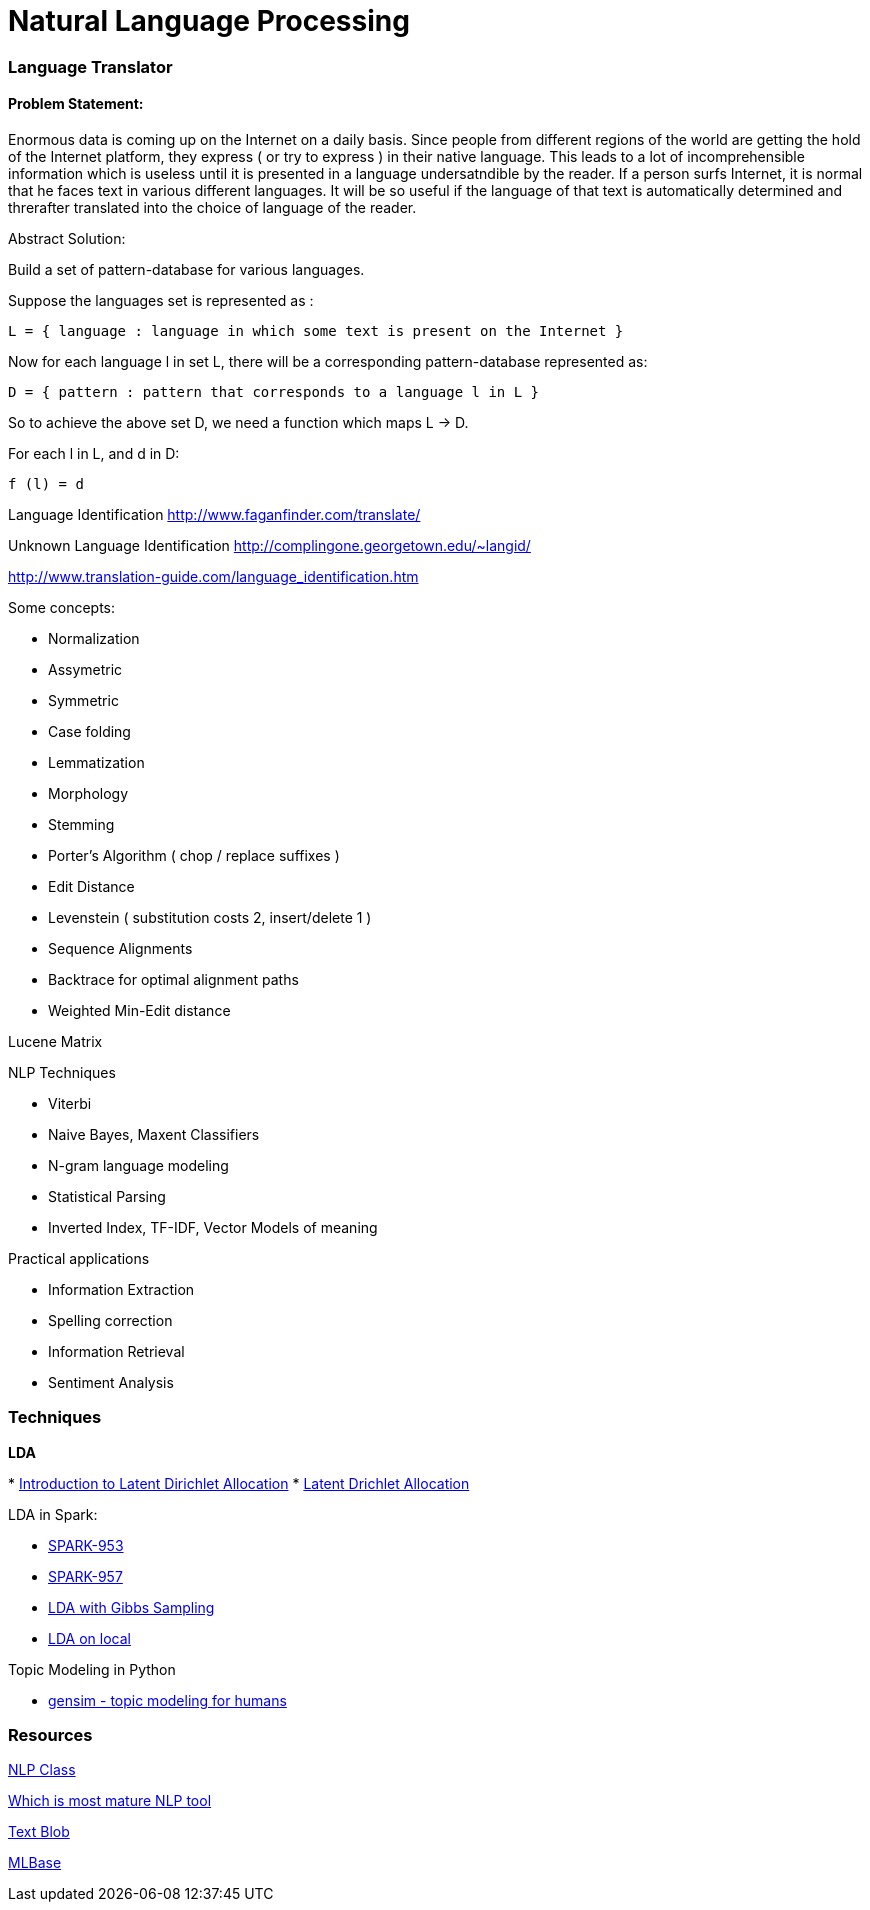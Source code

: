 :doctype: book

[[nlp]]

= Natural Language Processing

[[language-translator]]
Language Translator
~~~~~~~~~~~~~~~~~~~

[[problem-statement]]
Problem Statement:
^^^^^^^^^^^^^^^^^^

Enormous data is coming up on the Internet on a daily basis. Since
people from different regions of the world are getting the hold of the
Internet platform, they express ( or try to express ) in their native
language. This leads to a lot of incomprehensible information which is
useless until it is presented in a language undersatndible by the
reader. If a person surfs Internet, it is normal that he faces text in
various different languages. It will be so useful if the language of
that text is automatically determined and threrafter translated into the
choice of language of the reader.

Abstract Solution:

Build a set of pattern-database for various languages.

Suppose the languages set is represented as :

-------------------------------------------------------------------------
L = { language : language in which some text is present on the Internet }
-------------------------------------------------------------------------

Now for each language l in set L, there will be a corresponding
pattern-database represented as:

---------------------------------------------------------------
D = { pattern : pattern that corresponds to a language l in L }
---------------------------------------------------------------

So to achieve the above set D, we need a function which maps L -> D.

For each l in L, and d in D:

---------
f (l) = d
---------

Language Identification http://www.faganfinder.com/translate/

Unknown Language Identification
http://complingone.georgetown.edu/~langid/

http://www.translation-guide.com/language_identification.htm

Some concepts:

* Normalization
* Assymetric
* Symmetric
* Case folding
* Lemmatization
* Morphology
* Stemming
* Porter's Algorithm ( chop / replace suffixes )
* Edit Distance
* Levenstein ( substitution costs 2, insert/delete 1 )
* Sequence Alignments
* Backtrace for optimal alignment paths
* Weighted Min-Edit distance

Lucene Matrix

NLP Techniques

* Viterbi
* Naive Bayes, Maxent Classifiers
* N-gram language modeling
* Statistical Parsing
* Inverted Index, TF-IDF, Vector Models of meaning

Practical applications

* Information Extraction
* Spelling correction
* Information Retrieval
* Sentiment Analysis

[[techniques]]
Techniques
~~~~~~~~~~

*LDA*

*
http://blog.echen.me/2011/08/22/introduction-to-latent-dirichlet-allocation/[Introduction
to Latent Dirichlet Allocation]
* https://en.wikipedia.org/wiki/Latent_Dirichlet_allocation[Latent
Drichlet Allocation]

LDA in Spark:

* https://spark-project.atlassian.net/browse/SPARK-953[SPARK-953]
* https://spark-project.atlassian.net/browse/SPARK-957[SPARK-957]
* https://gist.github.com/waleking/5477002[LDA with Gibbs Sampling]
* https://gist.github.com/mijia/4224451[LDA on local]

Topic Modeling in Python

* http://radimrehurek.com/gensim/index.html[gensim - topic modeling for
humans]

[[resources]]
Resources
~~~~~~~~~

http://dhgarrette.github.io/nlpclass/[NLP Class]

http://www.quora.com/Natural-Language-Processing/Which-NLP-engine-among-the-ones-below-is-most-mature-and-should-be-used-by-a-startup-for-its-NLP-needs[Which
is most mature NLP tool]

https://textblob.readthedocs.org/en/latest/[Text Blob]

http://mlbase.org/[MLBase]
